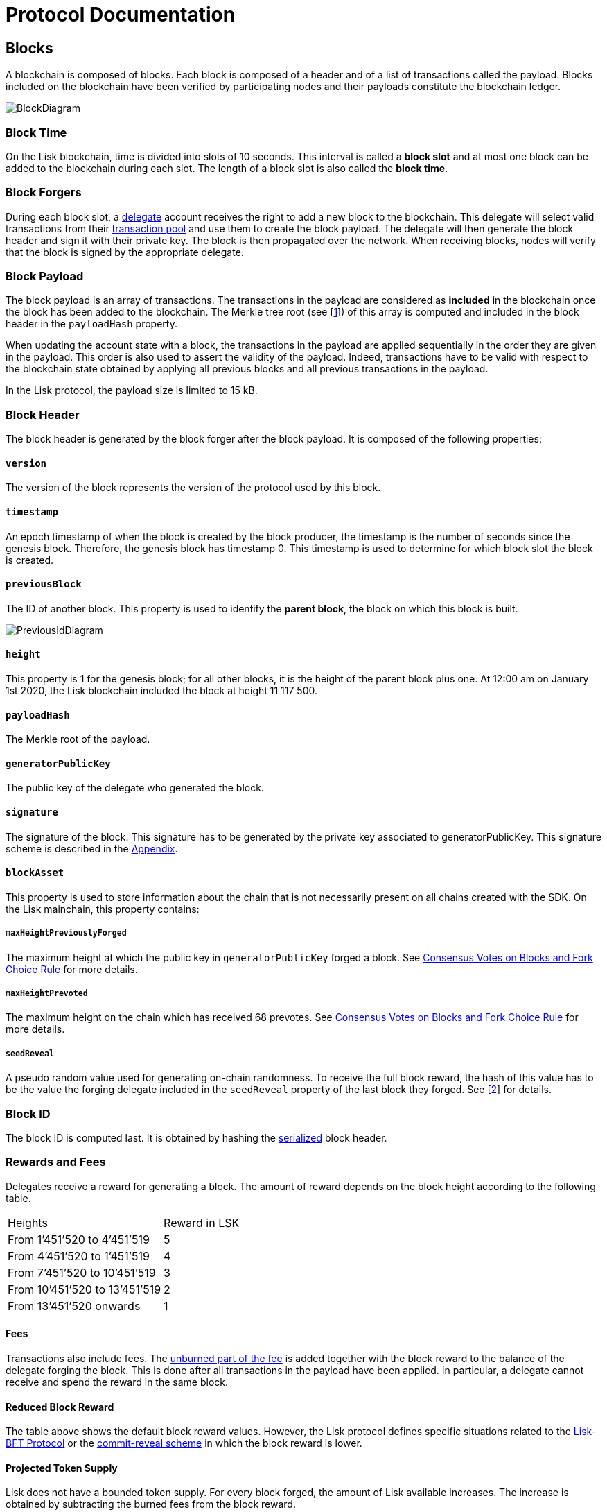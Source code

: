 = Protocol Documentation


== Blocks
A blockchain is composed of blocks. Each block is composed of a header and of a list of transactions called the payload. Blocks included on the blockchain have been verified by participating nodes and their payloads constitute the blockchain ledger. 

image::../assets/images/InfographicsV1/Infographic2.png[BlockDiagram] 


=== Block Time
On the Lisk blockchain, time is divided into slots of 10 seconds. This interval is called a [#index-block_slot-1]#*block slot*# and at most one block can be added to the blockchain during each slot. The length of a block slot is also called the [#index-block_time-1]#*block time*#. 


=== Block Forgers
During each block slot, a <<4-consensus-algorithm.adoc#forging-delegate-selection, delegate>> account receives the right to add a new block to the blockchain. This delegate will select valid transactions from their <<5-network.adoc#transaction-pool, transaction pool>> and use them to create the block payload. The delegate will then generate the block header and sign it with their private key. The block is then propagated over the network. When receiving blocks, nodes will verify that the block is signed by the appropriate delegate. 


=== Block Payload
The block payload is an array of transactions. The transactions in the payload are considered as [#index-included-1]#*included*# in the blockchain once the block has been added to the blockchain. The Merkle tree root (see [link:<Merkle_tree_LIP>[1]])  of this array is computed and included in the block header in the `payloadHash` property. 

When updating the account state with a block, the transactions in the payload are applied sequentially in the order they are given in the payload. This order is also used to assert the validity of the payload. Indeed, transactions have to be valid with respect to the blockchain state obtained by applying all previous blocks and all previous transactions in the payload.

In the Lisk protocol, the payload size is limited to 15 kB. 


=== Block Header
The block header is generated by the block forger after the block payload. It is composed of the following properties:


==== `version` 

The version of the block represents the version of the protocol used by this block.


==== `timestamp`
An epoch timestamp of when the block is created by the block producer, the timestamp is the number of seconds since the genesis block. Therefore, the genesis block has timestamp 0. This timestamp is used to determine for which block slot the block is created.


==== `previousBlock`
The ID of another block. This property is used to identify the [#index-parent_block-1]#*parent block*#, the block on which this block is built.

image::../assets/images/InfographicsV1/Infographic5.png[PreviousIdDiagram]


==== `height`
This property is 1 for the genesis block; for all other blocks, it is the height of the parent block plus one. At 12:00 am on January 1st 2020, the Lisk blockchain included the block at height 11 117 500.


==== `payloadHash`
The Merkle root of the payload.


==== `generatorPublicKey` 
The public key of the delegate who generated the block.


==== `signature`
The signature of the block. This signature has to be generated by the private key associated to generatorPublicKey. This signature scheme is described in the <<6.appendix.adoc#signature, Appendix>>.


==== `blockAsset`
This property is used to store information about the chain that is not necessarily present on all chains created with the SDK. On the Lisk mainchain, this property contains:


===== `maxHeightPreviouslyForged` 
The maximum height at which the public key in `generatorPublicKey` forged a block. See <<4-consensus-algorithm#consensus-votes-on-blocks-and-fork-choice-rule, Consensus Votes on Blocks and Fork Choice Rule>> for more details.


===== `maxHeightPrevoted` 
The maximum height on the chain which has received 68 prevotes. See <<4-consensus-algorithm#consensus-votes-on-blocks-and-fork-choice-rule, Consensus Votes on Blocks and Fork Choice Rule>> for more details.


===== `seedReveal` 
A pseudo random value used for generating on-chain randomness. To receive the full block reward, the hash of this value has to be the value the forging delegate included in the `seedReveal` property of the last block they forged. See 
[https://github.com/LiskHQ/lips/blob/master/proposals/lip-0022.md#block-header[2]] for details.


=== Block ID
The block ID is computed last. It is obtained by hashing the <<6-appendix#serialization, serialized>> block header.


=== Rewards and Fees
Delegates receive a reward for generating a block. The amount of reward depends on the block height according to the following table.

|===
| Heights | Reward in LSK
| From 1’451’520 to 4’451’519   | 5
| From 4’451’520 to 1’451’519   | 4
| From 7’451’520 to 10’451’519  | 3
| From 10’451’520 to 13’451’519 | 2
| From 13’451’520 onwards       | 1
|===


==== Fees
Transactions also include fees. The <<2-transactions#fee, unburned part of the fee>> is added together with the block reward to the balance of the delegate forging the block. This is done after all transactions in the payload have been applied. In particular, a delegate cannot receive and spend the reward in the same block.


==== Reduced Block Reward
The table above shows the default block reward values. However, the Lisk protocol defines specific situations related to the https://github.com/LiskHQ/lips/blob/master/proposals/lip-0014.md#incentivizing-lisk-bft-protocol-participation[Lisk-BFT Protocol] or the https://github.com/LiskHQ/lips/blob/master/proposals/lip-0022.md#validating-new-block-header-property[commit-reveal scheme] in which the block reward is lower.


==== Projected Token Supply

Lisk does not have a bounded token supply. For every block forged, the amount of Lisk available increases. The increase is obtained by subtracting the burned fees from the block reward. 


=== Genesis Block
The genesis block is the very first block on the blockchain. It contains all the information about the initial distribution of tokens and the initial information necessary to start generating new blocks. This block has: height: 1, timestamp: 0, previousBlock: null.


